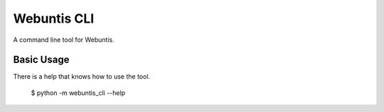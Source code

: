 Webuntis CLI
=======================

A command line tool for Webuntis.

Basic Usage
-----------

There is a help that knows how to use the tool.

    $ python -m webuntis_cli --help
